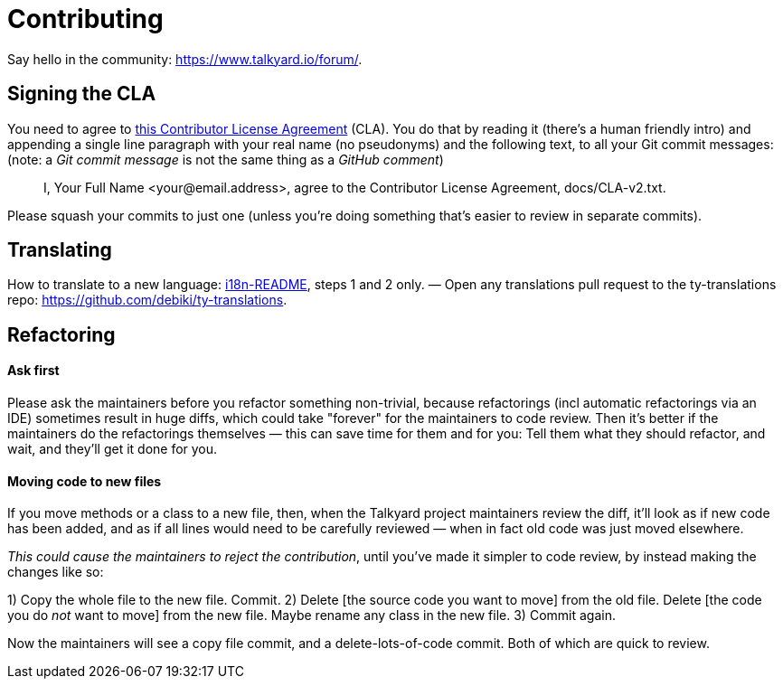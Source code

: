 
= Contributing


Say hello in the community: <https://www.talkyard.io/forum/>.

////
Good for you if you ask the people there what is currently being worked on, so you won't
accidentally re-implement something that's almost done already — people
might be working in their own work-in-progress topic branches that you
don't know about.
////



== Signing the CLA

You need to agree to link:./docs/CLA-v2.txt[this Contributor License Agreement] (CLA). You do that by
reading it (there's a human friendly intro) and appending a single line
paragraph with your real name (no pseudonyms) and the following text,
to all your Git commit messages: (note: a _Git commit message_ is not the same thing as a _GitHub comment_)

> I, Your Full Name <your@email.address>, agree to the Contributor License Agreement, docs/CLA-v2.txt.

Please squash your commits to just one (unless you're doing something that's easier
to review in separate commits).



== Translating

How to translate to a new language: link:translations/i18n-README.md[i18n-README], steps 1 and 2 only. — Open any translations pull request to the ty-translations repo: https://github.com/debiki/ty-translations.



== Refactoring


==== Ask first

Please ask the maintainers before you refactor something non-trivial,
because refactorings (incl automatic refactorings via an IDE)
sometimes result in huge diffs,
which could take "forever" for the maintainers to code review.
Then it's better if the maintainers do the refactorings themselves
— this can save time for them and for you: Tell them what they should refactor,
and wait, and they'll get it done for you.


==== Moving code to new files

If you move methods or a class to a new file, then,
when the Talkyard project maintainers review the diff,
it'll look as if new code has been added,
and as if all lines would need to be carefully reviewed
— when in fact old code was just moved elsewhere.

_This could cause the maintainers to reject the contribution_,
until you've made it simpler to code review,
by instead making the changes like so:

1) Copy the whole file to the new file. Commit.
2) Delete [the source code you want to move] from the old file.
   Delete [the code you do _not_ want to move] from the new file.
   Maybe rename any class in the new file.
3) Commit again.

Now the maintainers will see a copy file commit,
and a delete-lots-of-code commit. Both of which are quick to review.

